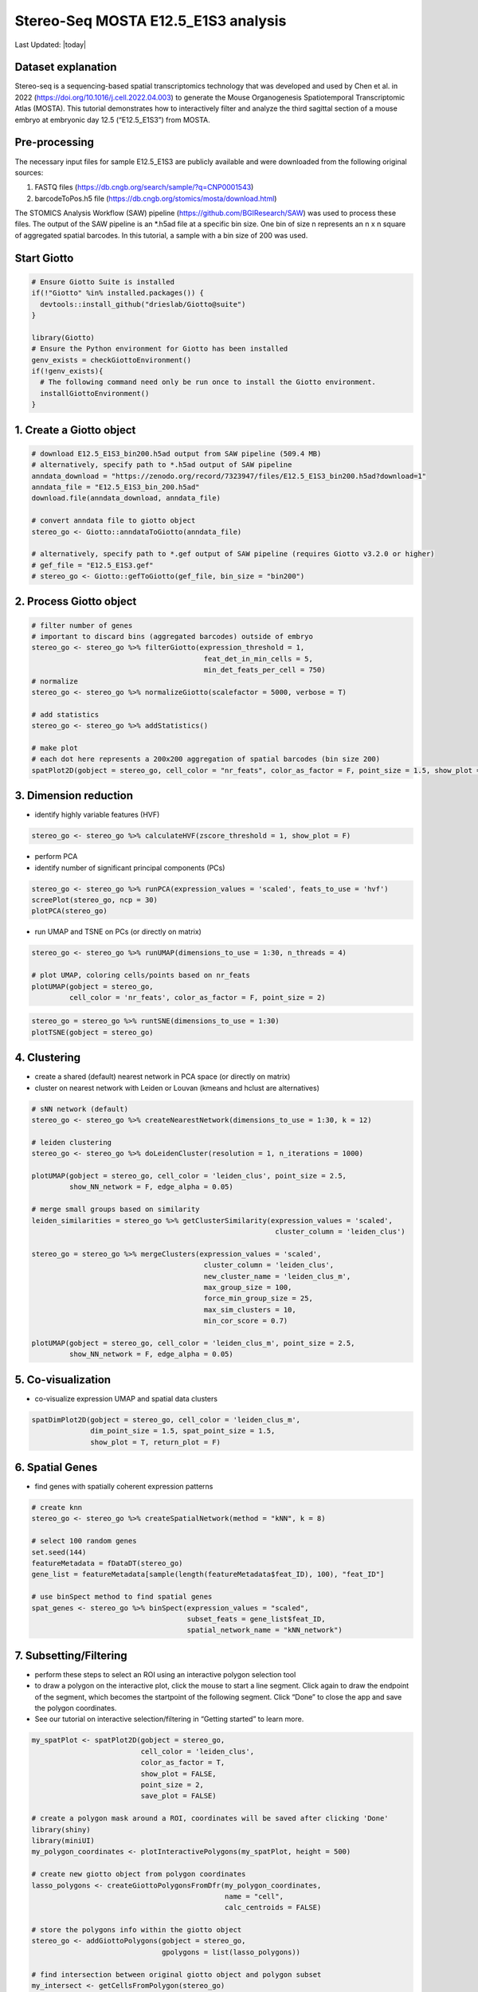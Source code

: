 ====================================
Stereo-Seq MOSTA E12.5_E1S3 analysis
====================================

Last Updated: |today|

Dataset explanation
===================

Stereo-seq is a sequencing-based spatial transcriptomics technology that
was developed and used by Chen et al. in 2022
(https://doi.org/10.1016/j.cell.2022.04.003) to generate the Mouse
Organogenesis Spatiotemporal Transcriptomic Atlas (MOSTA). This tutorial
demonstrates how to interactively filter and analyze the third sagittal
section of a mouse embryo at embryonic day 12.5 (“E12.5_E1S3”) from
MOSTA.

Pre-processing
==============

The necessary input files for sample E12.5_E1S3 are publicly available
and were downloaded from the following original sources:

1. FASTQ files (https://db.cngb.org/search/sample/?q=CNP0001543)
2. barcodeToPos.h5 file
   (https://db.cngb.org/stomics/mosta/download.html)

The STOMICS Analysis Workflow (SAW) pipeline
(https://github.com/BGIResearch/SAW) was used to process these files.
The output of the SAW pipeline is an \*.h5ad file at a specific bin
size. One bin of size n represents an n x n square of aggregated spatial
barcodes. In this tutorial, a sample with a bin size of 200 was used.

Start Giotto
============

.. container:: cell

   .. code:: r

      # Ensure Giotto Suite is installed
      if(!"Giotto" %in% installed.packages()) {
        devtools::install_github("drieslab/Giotto@suite")
      }

      library(Giotto)
      # Ensure the Python environment for Giotto has been installed
      genv_exists = checkGiottoEnvironment()
      if(!genv_exists){
        # The following command need only be run once to install the Giotto environment.
        installGiottoEnvironment()
      }

1. Create a Giotto object
=========================

.. container:: cell

   .. code:: r

      # download E12.5_E1S3_bin200.h5ad output from SAW pipeline (509.4 MB)
      # alternatively, specify path to *.h5ad output of SAW pipeline 
      anndata_download = "https://zenodo.org/record/7323947/files/E12.5_E1S3_bin200.h5ad?download=1"
      anndata_file = "E12.5_E1S3_bin_200.h5ad"
      download.file(anndata_download, anndata_file)
         
      # convert anndata file to giotto object
      stereo_go <- Giotto::anndataToGiotto(anndata_file)
      
      # alternatively, specify path to *.gef output of SAW pipeline (requires Giotto v3.2.0 or higher)
      # gef_file = "E12.5_E1S3.gef"
      # stereo_go <- Giotto::gefToGiotto(gef_file, bin_size = "bin200")

2. Process Giotto object
========================

.. container:: cell

   .. code:: r

      # filter number of genes
      # important to discard bins (aggregated barcodes) outside of embryo
      stereo_go <- stereo_go %>% filterGiotto(expression_threshold = 1,
                                               feat_det_in_min_cells = 5,
                                               min_det_feats_per_cell = 750)
      # normalize
      stereo_go <- stereo_go %>% normalizeGiotto(scalefactor = 5000, verbose = T) 

      # add statistics
      stereo_go <- stereo_go %>% addStatistics()

      # make plot
      # each dot here represents a 200x200 aggregation of spatial barcodes (bin size 200)
      spatPlot2D(gobject = stereo_go, cell_color = "nr_feats", color_as_factor = F, point_size = 1.5, show_plot = T, save_plot = F)

.. image:: /images/images_pkgdown/StereoSeq_E12.5_E1S3_MOSTA/1.png

3. Dimension reduction
======================

-  identify highly variable features (HVF)

.. container:: cell

   .. code:: r

      stereo_go <- stereo_go %>% calculateHVF(zscore_threshold = 1, show_plot = F)

-  perform PCA
-  identify number of significant principal components (PCs)

.. container:: cell

   .. code:: r

      stereo_go <- stereo_go %>% runPCA(expression_values = 'scaled', feats_to_use = 'hvf')
      screePlot(stereo_go, ncp = 30)
      plotPCA(stereo_go)

.. image:: /images/images_pkgdown/StereoSeq_E12.5_E1S3_MOSTA/2.png
.. image:: /images/images_pkgdown/StereoSeq_E12.5_E1S3_MOSTA/3.png

-  run UMAP and TSNE on PCs (or directly on matrix)

.. container:: cell

   .. code:: r

      stereo_go <- stereo_go %>% runUMAP(dimensions_to_use = 1:30, n_threads = 4)

      # plot UMAP, coloring cells/points based on nr_feats
      plotUMAP(gobject = stereo_go,
               cell_color = 'nr_feats', color_as_factor = F, point_size = 2)

.. image:: /images/images_pkgdown/StereoSeq_E12.5_E1S3_MOSTA/4.png

.. container:: cell

   .. code:: r

      stereo_go = stereo_go %>% runtSNE(dimensions_to_use = 1:30)
      plotTSNE(gobject = stereo_go)

.. image:: /images/images_pkgdown/StereoSeq_E12.5_E1S3_MOSTA/5.png

4. Clustering
=============

-  create a shared (default) nearest network in PCA space (or directly
   on matrix)
-  cluster on nearest network with Leiden or Louvan (kmeans and hclust
   are alternatives)

.. container:: cell

   .. code:: r

      # sNN network (default)
      stereo_go <- stereo_go %>% createNearestNetwork(dimensions_to_use = 1:30, k = 12)

      # leiden clustering
      stereo_go <- stereo_go %>% doLeidenCluster(resolution = 1, n_iterations = 1000)

      plotUMAP(gobject = stereo_go, cell_color = 'leiden_clus', point_size = 2.5,
               show_NN_network = F, edge_alpha = 0.05)

      # merge small groups based on similarity
      leiden_similarities = stereo_go %>% getClusterSimilarity(expression_values = 'scaled',
                                                                cluster_column = 'leiden_clus')

      stereo_go = stereo_go %>% mergeClusters(expression_values = 'scaled',
                                               cluster_column = 'leiden_clus',
                                               new_cluster_name = 'leiden_clus_m',
                                               max_group_size = 100,
                                               force_min_group_size = 25,
                                               max_sim_clusters = 10,
                                               min_cor_score = 0.7)

      plotUMAP(gobject = stereo_go, cell_color = 'leiden_clus_m', point_size = 2.5,
               show_NN_network = F, edge_alpha = 0.05)

.. image:: /images/images_pkgdown/StereoSeq_E12.5_E1S3_MOSTA/6.png

.. image:: /images/images_pkgdown/StereoSeq_E12.5_E1S3_MOSTA/7.png

5. Co-visualization
===================

-  co-visualize expression UMAP and spatial data clusters

.. container:: cell

   .. code:: r

      spatDimPlot2D(gobject = stereo_go, cell_color = 'leiden_clus_m',
                    dim_point_size = 1.5, spat_point_size = 1.5,
                    show_plot = T, return_plot = F)

.. image:: /images/images_pkgdown/StereoSeq_E12.5_E1S3_MOSTA/8.png

6. Spatial Genes
================

-  find genes with spatially coherent expression patterns

.. container:: cell

   .. code:: r

      # create knn
      stereo_go <- stereo_go %>% createSpatialNetwork(method = "kNN", k = 8)

      # select 100 random genes
      set.seed(144)
      featureMetadata = fDataDT(stereo_go) 
      gene_list = featureMetadata[sample(length(featureMetadata$feat_ID), 100), "feat_ID"]

      # use binSpect method to find spatial genes
      spat_genes <- stereo_go %>% binSpect(expression_values = "scaled", 
                                           subset_feats = gene_list$feat_ID,
                                           spatial_network_name = "kNN_network")

7. Subsetting/Filtering
=======================

-  perform these steps to select an ROI using an interactive polygon
   selection tool
-  to draw a polygon on the interactive plot, click the mouse to start a
   line segment. Click again to draw the endpoint of the segment, which
   becomes the startpoint of the following segment. Click “Done” to
   close the app and save the polygon coordinates.
-  See our tutorial on interactive selection/filtering in “Getting
   started” to learn more.

.. container:: cell

   .. code:: r

      my_spatPlot <- spatPlot2D(gobject = stereo_go,
                                cell_color = 'leiden_clus',
                                color_as_factor = T,
                                show_plot = FALSE,
                                point_size = 2,
                                save_plot = FALSE)

      # create a polygon mask around a ROI, coordinates will be saved after clicking 'Done'
      library(shiny)
      library(miniUI)
      my_polygon_coordinates <- plotInteractivePolygons(my_spatPlot, height = 500)

      # create new giotto object from polygon coordinates
      lasso_polygons <- createGiottoPolygonsFromDfr(my_polygon_coordinates, 
                                                    name = "cell", 
                                                    calc_centroids = FALSE)

      # store the polygons info within the giotto object
      stereo_go <- addGiottoPolygons(gobject = stereo_go,
                                     gpolygons = list(lasso_polygons))

      # find intersection between original giotto object and polygon subset 
      my_intersect <- getCellsFromPolygon(stereo_go)

      # create new giotto roi subset
      stereo_go_subset <- stereo_go %>% subsetGiotto(cell_ids = my_intersect$cell_ID)

      # visualize filtered ROI
      # Your plot below will reflect the polygon(s) you constructed above in my_polygon_coordinates
      spatPlot2D(gobject = stereo_go_subset, cell_color = 'leiden_clus',
                 color_as_factor = T, show_plot = FALSE, 
                 point_size = 2,save_plot = FALSE)

.. image:: /images/images_pkgdown/StereoSeq_E12.5_E1S3_MOSTA/9.png
   
.. container:: cell

   .. code:: r

      sessionInfo()

   .. container:: cell-output cell-output-stdout

      ::

         R version 4.2.1 (2022-06-23)
         Platform: x86_64-pc-linux-gnu (64-bit)
         Running under: CentOS Linux 7 (Core)

         Matrix products: default
         BLAS:   /share/pkg.7/r/4.2.1/install/lib64/R/lib/libRblas.so
         LAPACK: /share/pkg.7/r/4.2.1/install/lib64/R/lib/libRlapack.so

         locale:
          [1] LC_CTYPE=en_US.UTF-8       LC_NUMERIC=C               LC_TIME=en_US.UTF-8       
          [4] LC_COLLATE=en_US.UTF-8     LC_MONETARY=en_US.UTF-8    LC_MESSAGES=en_US.UTF-8   
          [7] LC_PAPER=en_US.UTF-8       LC_NAME=C                  LC_ADDRESS=C              
         [10] LC_TELEPHONE=C             LC_MEASUREMENT=en_US.UTF-8 LC_IDENTIFICATION=C       

         attached base packages:
         [1] stats     graphics  grDevices utils     datasets  methods   base     

         other attached packages:
         [1] miniUI_0.1.1.1 shiny_1.7.2    Giotto_2.1    

         loaded via a namespace (and not attached):
           [1] systemfonts_1.0.4     plyr_1.8.8            igraph_1.3.5         
           [4] lazyeval_0.2.2        sp_1.5-1              splines_4.2.1        
           [7] BiocParallel_1.32.1   listenv_0.8.0         scattermore_0.8      
          [10] ggplot2_3.4.0         digest_0.6.30         htmltools_0.5.3      
          [13] fansi_1.0.3           memoise_2.0.1         magrittr_2.0.3       
          [16] ScaledMatrix_1.6.0    tensor_1.5            cluster_2.1.3        
          [19] ROCR_1.0-11           tzdb_0.3.0            remotes_2.4.2        
          [22] globals_0.16.1        readr_2.1.2           matrixStats_0.62.0   
          [25] spatstat.sparse_2.1-1 colorspace_2.1-0      rappdirs_0.3.3       
          [28] ggrepel_0.9.1         textshaping_0.3.6     xfun_0.34            
          [31] dplyr_1.0.10          crayon_1.5.2          jsonlite_1.8.3       
          [34] progressr_0.10.1      spatstat.data_2.2-0   survival_3.3-1       
          [37] zoo_1.8-10            glue_1.6.2            polyclip_1.10-0      
          [40] gtable_0.3.1          leiden_0.4.2          DelayedArray_0.24.0  
          [43] BiocSingular_1.14.0   future.apply_1.10.0   BiocGenerics_0.44.0  
          [46] abind_1.4-7           scales_1.2.1          DBI_1.1.3            
          [49] spatstat.random_2.2-0 Rcpp_1.0.9            viridisLite_0.4.1    
          [52] xtable_1.8-6          rsthemes_0.3.1        reticulate_1.26      
          [55] spatstat.core_2.4-4   rsvd_1.0.5            bit_4.0.4            
          [58] stats4_4.2.1          htmlwidgets_1.5.4     httr_1.4.4           
          [61] FNN_1.1.3.1           RColorBrewer_1.1-3    ellipsis_0.3.2       
          [64] Seurat_4.1.1          ica_1.0-3             pkgconfig_2.0.3      
          [67] farver_2.1.1          sass_0.4.2.9000       uwot_0.1.14          
          [70] deldir_1.0-6          utf8_1.2.2            here_1.0.1           
          [73] tidyselect_1.2.0      labeling_0.4.2        rlang_1.0.6          
          [76] reshape2_1.4.4        later_1.3.0           cachem_1.0.6         
          [79] munsell_0.5.0         tools_4.2.1           cli_3.4.1            
          [82] dbscan_1.1-11         generics_0.1.3        ggridges_0.5.3       
          [85] evaluate_0.18         stringr_1.4.1         fastmap_1.1.0        
          [88] ragg_1.2.2            yaml_2.3.6            goftest_1.2-3        
          [91] knitr_1.40            bit64_4.0.5           fitdistrplus_1.1-8   
          [94] purrr_0.3.5           RANN_2.6.1            pbapply_1.5-0        
          [97] future_1.29.0         nlme_3.1-158          mime_0.12            
         [100] arrow_9.0.0           hdf5r_1.3.5           compiler_4.2.1       
         [103] rstudioapi_0.14       plotly_4.10.1         png_0.1-7            
         [106] spatstat.utils_2.3-1  tibble_3.1.8          bslib_0.4.1          
         [109] stringi_1.7.8         rgeos_0.5-9           lattice_0.20-45      
         [112] Matrix_1.5-1          SeuratDisk_0.0.0.9020 vctrs_0.5.0          
         [115] pillar_1.8.1          lifecycle_1.0.3       jquerylib_0.1.4      
         [118] spatstat.geom_2.4-0   lmtest_0.9-40         RcppAnnoy_0.0.20     
         [121] data.table_1.14.4     cowplot_1.1.1         irlba_2.3.5.1        
         [124] httpuv_1.6.6          patchwork_1.1.0.9000  R6_2.5.1             
         [127] promises_1.2.0.1      KernSmooth_2.23-20    gridExtra_2.3        
         [130] IRanges_2.32.0        parallelly_1.32.1     codetools_0.2-18     
         [133] MASS_7.3-57           gtools_3.9.3          assertthat_0.2.1     
         [136] rprojroot_2.0.3       withr_2.5.0           SeuratObject_4.1.0   
         [139] sctransform_0.3.3     S4Vectors_0.36.0      mgcv_1.8-40          
         [142] parallel_4.2.1        hms_1.1.1             terra_1.5-34         
         [145] beachmat_2.14.0       grid_4.2.1            rpart_4.1.16         
         [148] tidyr_1.2.1           rmarkdown_2.18        MatrixGenerics_1.10.0
         [151] Rtsne_0.16       
